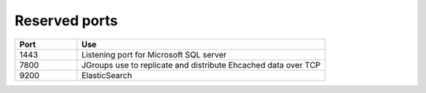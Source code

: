 
.. _ports-install-top:

Reserved ports
==============

.. list-table::
   :widths: 20 80
   :header-rows: 1

   * - Port
     - Use
   * - 1443
     - Listening port for Microsoft SQL server
   * - 7800
     - JGroups use to replicate and distribute Ehcached data over TCP
   * - 9200
     - ElasticSearch


